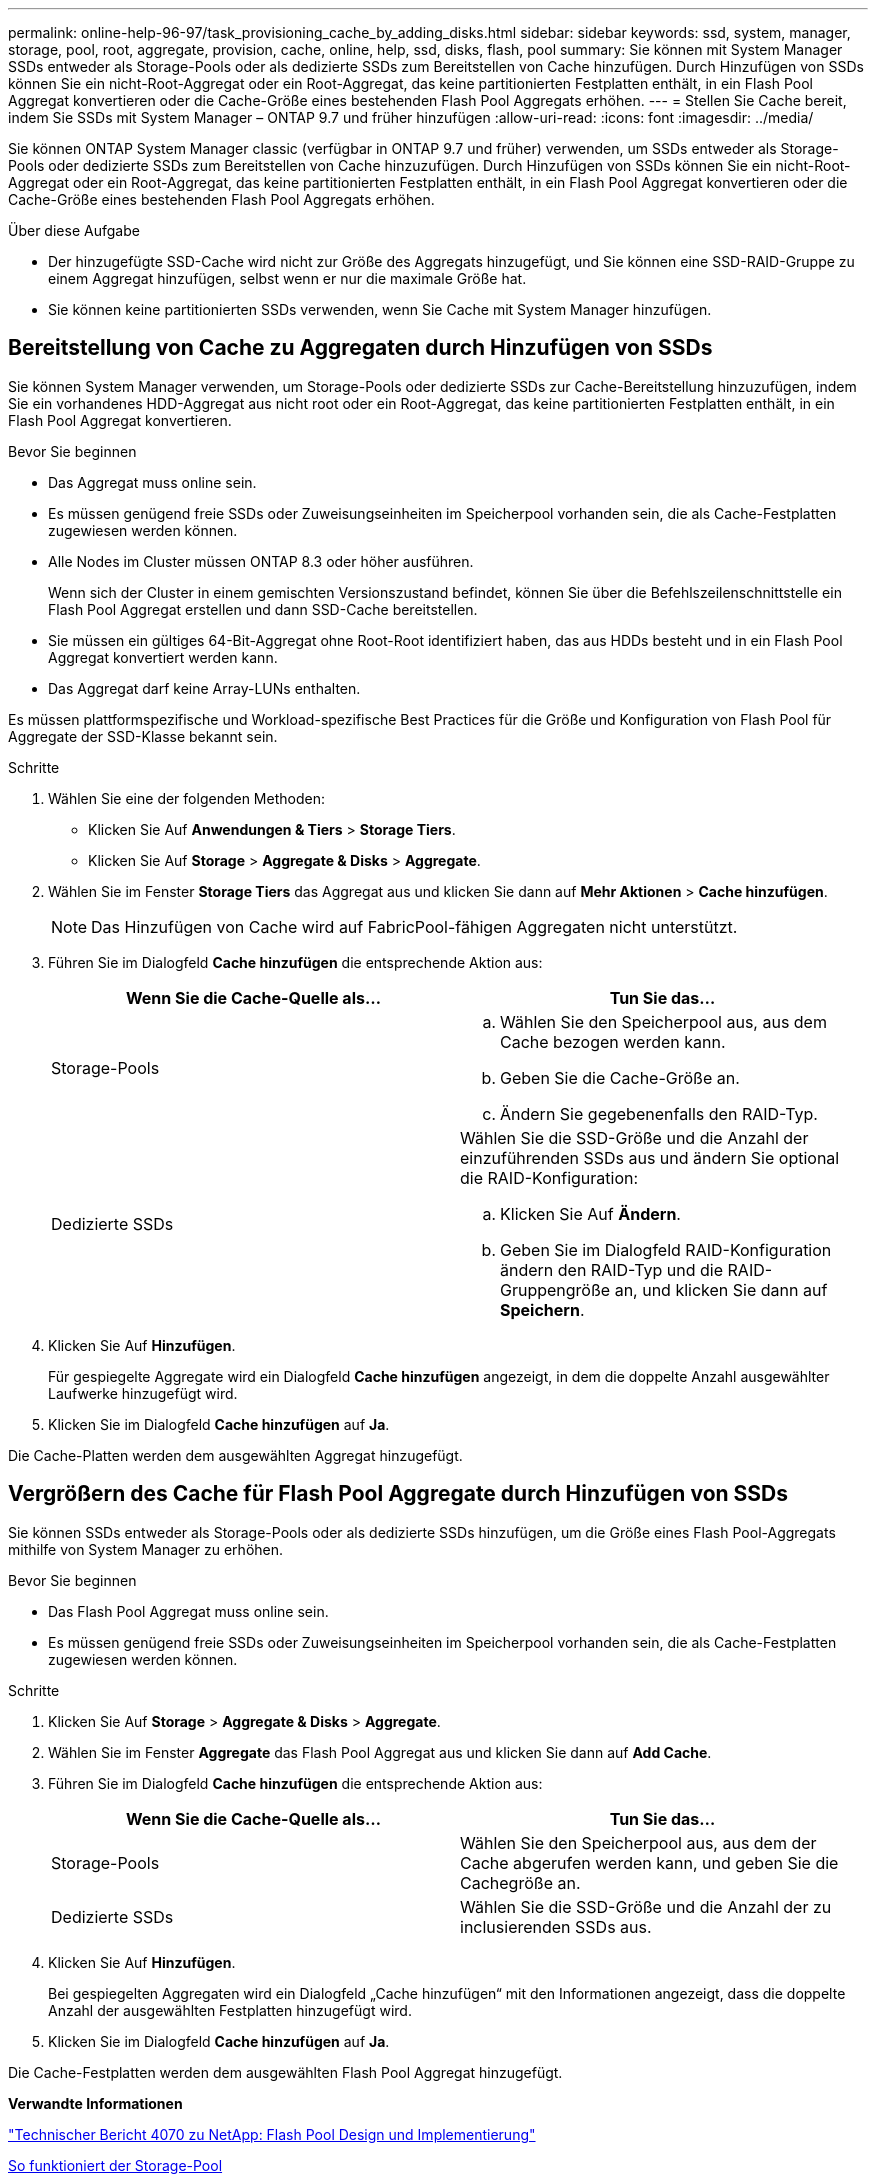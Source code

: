 ---
permalink: online-help-96-97/task_provisioning_cache_by_adding_disks.html 
sidebar: sidebar 
keywords: ssd, system, manager, storage, pool, root, aggregate, provision, cache, online, help, ssd, disks, flash, pool 
summary: Sie können mit System Manager SSDs entweder als Storage-Pools oder als dedizierte SSDs zum Bereitstellen von Cache hinzufügen. Durch Hinzufügen von SSDs können Sie ein nicht-Root-Aggregat oder ein Root-Aggregat, das keine partitionierten Festplatten enthält, in ein Flash Pool Aggregat konvertieren oder die Cache-Größe eines bestehenden Flash Pool Aggregats erhöhen. 
---
= Stellen Sie Cache bereit, indem Sie SSDs mit System Manager – ONTAP 9.7 und früher hinzufügen
:allow-uri-read: 
:icons: font
:imagesdir: ../media/


[role="lead"]
Sie können ONTAP System Manager classic (verfügbar in ONTAP 9.7 und früher) verwenden, um SSDs entweder als Storage-Pools oder dedizierte SSDs zum Bereitstellen von Cache hinzuzufügen. Durch Hinzufügen von SSDs können Sie ein nicht-Root-Aggregat oder ein Root-Aggregat, das keine partitionierten Festplatten enthält, in ein Flash Pool Aggregat konvertieren oder die Cache-Größe eines bestehenden Flash Pool Aggregats erhöhen.

.Über diese Aufgabe
* Der hinzugefügte SSD-Cache wird nicht zur Größe des Aggregats hinzugefügt, und Sie können eine SSD-RAID-Gruppe zu einem Aggregat hinzufügen, selbst wenn er nur die maximale Größe hat.
* Sie können keine partitionierten SSDs verwenden, wenn Sie Cache mit System Manager hinzufügen.




== Bereitstellung von Cache zu Aggregaten durch Hinzufügen von SSDs

Sie können System Manager verwenden, um Storage-Pools oder dedizierte SSDs zur Cache-Bereitstellung hinzuzufügen, indem Sie ein vorhandenes HDD-Aggregat aus nicht root oder ein Root-Aggregat, das keine partitionierten Festplatten enthält, in ein Flash Pool Aggregat konvertieren.

.Bevor Sie beginnen
* Das Aggregat muss online sein.
* Es müssen genügend freie SSDs oder Zuweisungseinheiten im Speicherpool vorhanden sein, die als Cache-Festplatten zugewiesen werden können.
* Alle Nodes im Cluster müssen ONTAP 8.3 oder höher ausführen.
+
Wenn sich der Cluster in einem gemischten Versionszustand befindet, können Sie über die Befehlszeilenschnittstelle ein Flash Pool Aggregat erstellen und dann SSD-Cache bereitstellen.

* Sie müssen ein gültiges 64-Bit-Aggregat ohne Root-Root identifiziert haben, das aus HDDs besteht und in ein Flash Pool Aggregat konvertiert werden kann.
* Das Aggregat darf keine Array-LUNs enthalten.


Es müssen plattformspezifische und Workload-spezifische Best Practices für die Größe und Konfiguration von Flash Pool für Aggregate der SSD-Klasse bekannt sein.

.Schritte
. Wählen Sie eine der folgenden Methoden:
+
** Klicken Sie Auf *Anwendungen & Tiers* > *Storage Tiers*.
** Klicken Sie Auf *Storage* > *Aggregate & Disks* > *Aggregate*.


. Wählen Sie im Fenster *Storage Tiers* das Aggregat aus und klicken Sie dann auf *Mehr Aktionen* > *Cache hinzufügen*.
+
[NOTE]
====
Das Hinzufügen von Cache wird auf FabricPool-fähigen Aggregaten nicht unterstützt.

====
. Führen Sie im Dialogfeld *Cache hinzufügen* die entsprechende Aktion aus:
+
|===
| Wenn Sie die Cache-Quelle als... | Tun Sie das... 


 a| 
Storage-Pools
 a| 
.. Wählen Sie den Speicherpool aus, aus dem Cache bezogen werden kann.
.. Geben Sie die Cache-Größe an.
.. Ändern Sie gegebenenfalls den RAID-Typ.




 a| 
Dedizierte SSDs
 a| 
Wählen Sie die SSD-Größe und die Anzahl der einzuführenden SSDs aus und ändern Sie optional die RAID-Konfiguration:

.. Klicken Sie Auf *Ändern*.
.. Geben Sie im Dialogfeld RAID-Konfiguration ändern den RAID-Typ und die RAID-Gruppengröße an, und klicken Sie dann auf *Speichern*.


|===
. Klicken Sie Auf *Hinzufügen*.
+
Für gespiegelte Aggregate wird ein Dialogfeld *Cache hinzufügen* angezeigt, in dem die doppelte Anzahl ausgewählter Laufwerke hinzugefügt wird.

. Klicken Sie im Dialogfeld *Cache hinzufügen* auf *Ja*.


Die Cache-Platten werden dem ausgewählten Aggregat hinzugefügt.



== Vergrößern des Cache für Flash Pool Aggregate durch Hinzufügen von SSDs

Sie können SSDs entweder als Storage-Pools oder als dedizierte SSDs hinzufügen, um die Größe eines Flash Pool-Aggregats mithilfe von System Manager zu erhöhen.

.Bevor Sie beginnen
* Das Flash Pool Aggregat muss online sein.
* Es müssen genügend freie SSDs oder Zuweisungseinheiten im Speicherpool vorhanden sein, die als Cache-Festplatten zugewiesen werden können.


.Schritte
. Klicken Sie Auf *Storage* > *Aggregate & Disks* > *Aggregate*.
. Wählen Sie im Fenster *Aggregate* das Flash Pool Aggregat aus und klicken Sie dann auf *Add Cache*.
. Führen Sie im Dialogfeld *Cache hinzufügen* die entsprechende Aktion aus:
+
|===
| Wenn Sie die Cache-Quelle als... | Tun Sie das... 


 a| 
Storage-Pools
 a| 
Wählen Sie den Speicherpool aus, aus dem der Cache abgerufen werden kann, und geben Sie die Cachegröße an.



 a| 
Dedizierte SSDs
 a| 
Wählen Sie die SSD-Größe und die Anzahl der zu inclusierenden SSDs aus.

|===
. Klicken Sie Auf *Hinzufügen*.
+
Bei gespiegelten Aggregaten wird ein Dialogfeld „Cache hinzufügen“ mit den Informationen angezeigt, dass die doppelte Anzahl der ausgewählten Festplatten hinzugefügt wird.

. Klicken Sie im Dialogfeld *Cache hinzufügen* auf *Ja*.


Die Cache-Festplatten werden dem ausgewählten Flash Pool Aggregat hinzugefügt.

*Verwandte Informationen*

http://www.netapp.com/us/media/tr-4070.pdf["Technischer Bericht 4070 zu NetApp: Flash Pool Design und Implementierung"^]

xref:concept_how_storage_pool_works.adoc[So funktioniert der Storage-Pool]
